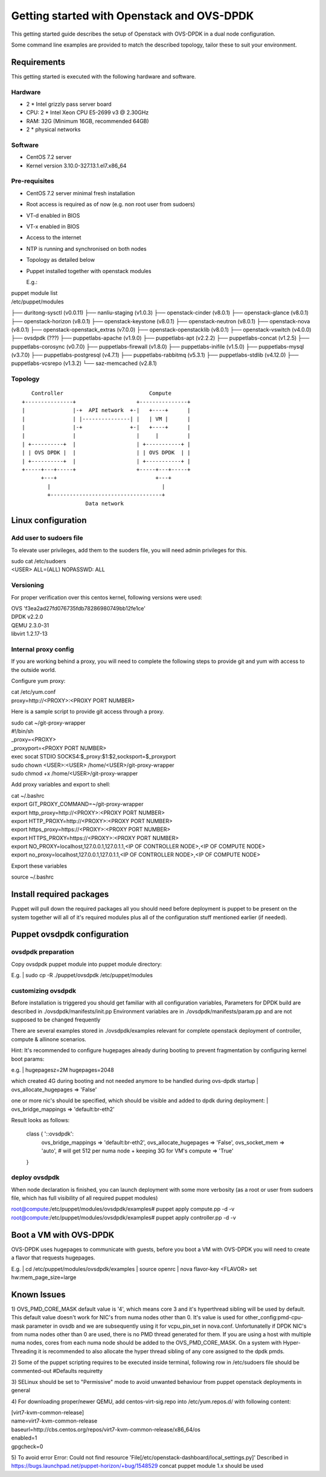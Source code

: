 ===========================================
Getting started with Openstack and OVS-DPDK
===========================================

This getting started guide describes the setup of Openstack with OVS-DPDK
in a dual node configuration.

Some command line examples are provided to match the described topology,
tailor these to suit your environment.

Requirements
------------
This getting started is executed with the following hardware and software.

Hardware
========
- 2 * Intel grizzly pass server board
- CPU: 2 * Intel Xeon CPU E5-2699 v3 @ 2.30GHz
- RAM: 32G (Minimum 16GB, recommended 64GB)
- 2 * physical networks

Software
========
- CentOS 7.2 server
- Kernel version 3.10.0-327.13.1.el7.x86_64

Pre-requisites
==============
- CentOS 7.2 server minimal fresh installation
- Root access is required as of now (e.g. non root user from sudoers)
- VT-d enabled in BIOS
- VT-x enabled in BIOS
- Access to the internet
- NTP is running and synchronised on both nodes
- Topology as detailed below

- Puppet installed together with openstack modules

  E.g.:

| puppet module list

| /etc/puppet/modules
├── duritong-sysctl (v0.0.11)
├── nanliu-staging (v1.0.3)
├── openstack-cinder (v8.0.1)
├── openstack-glance (v8.0.1)
├── openstack-horizon (v8.0.1)
├── openstack-keystone (v8.0.1)
├── openstack-neutron (v8.0.1)
├── openstack-nova (v8.0.1)
├── openstack-openstack_extras (v7.0.0)
├── openstack-openstacklib (v8.0.1)
├── openstack-vswitch (v4.0.0)
├── ovsdpdk (???)
├── puppetlabs-apache (v1.9.0)
├── puppetlabs-apt (v2.2.2)
├── puppetlabs-concat (v1.2.5)
├── puppetlabs-corosync (v0.7.0)
├── puppetlabs-firewall (v1.8.0)
├── puppetlabs-inifile (v1.5.0)
├── puppetlabs-mysql (v3.7.0)
├── puppetlabs-postgresql (v4.7.1)
├── puppetlabs-rabbitmq (v5.3.1)
├── puppetlabs-stdlib (v4.12.0)
├── puppetlabs-vcsrepo (v1.3.2)
└── saz-memcached (v2.8.1)

Topology
========
::

       Controller                           Compute
    +---------------+                   +---------------+
    |               |-+  API network  +-|   +----+      |
    |               | |---------------| |   | VM |      |
    |               |-+               +-|   +----+      |
    |               |                   |     |         |
    | +----------+  |                   | +-----------+ |
    | | OVS DPDK |  |                   | | OVS DPDK  | |
    | +----------+  |                   | +-----------+ |
    +-----+---+-----+                   +-----+---+-----+
          +---+                               +---+
            |                                   |
            +-----------------------------------+
                        Data network



Linux configuration
-------------------

Add user to sudoers file
========================
To elevate user privileges, add them to the suoders file, you will need admin
privileges for this.

| sudo cat /etc/sudoers
| <USER> ALL=(ALL) NOPASSWD: ALL

Versioning
================
For proper verification over this centos kernel, following versions were used:

| OVS 'f3ea2ad27fd076735fdb78286980749bb12fe1ce'
| DPDK v2.2.0
| QEMU 2.3.0-31
| libvirt 1.2.17-13

Internal proxy config
=====================
If you are working behind a proxy, you will need to complete the following steps
to provide git and yum with access to the outside world.

Configure yum proxy:

| cat /etc/yum.conf
| proxy=http://<PROXY>:<PROXY PORT NUMBER>

Here is a sample script to provide git access through a proxy.

| sudo cat ~/git-proxy-wrapper

| #!/bin/sh
| _proxy=<PROXY>
| _proxyport=<PROXY PORT NUMBER>
| exec socat STDIO SOCKS4:$_proxy:$1:$2,socksport=$_proxyport

| sudo chown <USER>:<USER> /home/<USER>/git-proxy-wrapper
| sudo chmod +x /home/<USER>/git-proxy-wrapper

Add proxy variables and export to shell:

| cat ~/.bashrc

| export GIT_PROXY_COMMAND=~/git-proxy-wrapper
| export http_proxy=http://<PROXY>:<PROXY PORT NUMBER>
| export HTTP_PROXY=http://<PROXY>:<PROXY PORT NUMBER>
| export https_proxy=https://<PROXY>:<PROXY PORT NUMBER>
| export HTTPS_PROXY=https://<PROXY>:<PROXY PORT NUMBER>
| export NO_PROXY=localhost,127.0.0.1,127.0.1.1,<IP OF CONTROLLER NODE>,<IP OF COMPUTE NODE>
| export no_proxy=localhost,127.0.0.1,127.0.1.1,<IP OF CONTROLLER NODE>,<IP OF COMPUTE NODE>

Export these variables

| source ~/.bashrc


Install required packages
-------------------------
Puppet will pull down the required packages all you should need before deployment is puppet to
be present on the system together will all of it's required modules plus all of the configuration
stuff mentioned earlier (if needed).


Puppet ovsdpdk configuration
----------------------------

ovsdpdk preparation
===================
Copy ovsdpdk puppet module into puppet module directory:

E.g.
| sudo cp -R ./puppet/ovsdpdk /etc/puppet/modules

customizing ovsdpdk
===================
Before installation is triggered you should get familiar with all configuration variables,
Parameters for DPDK build are described in ./ovsdpdk/manifests/init.pp
Environment variables are in ./ovsdpdk/manifests/param.pp and are not supposed to be changed frequently

There are several examples stored in ./ovsdpdk/examples relevant for complete openstack deployment
of controller, compute & allinone scenarios.

Hint:
It's recommended to configure hugepages already during booting to prevent fragmentation by
configuring kernel boot params:

e.g.
| hugepagesz=2M hugepages=2048

which created 4G during booting and not needed anymore to be handled during ovs-dpdk startup
| ovs_allocate_hugepages => 'False'

one or more nic's should be specified, which should be visible and added to dpdk during deployment:
| ovs_bridge_mappings => 'default:br-eth2'

Result looks as follows:

  class { '::ovsdpdk':
    ovs_bridge_mappings    => 'default:br-eth2',
    ovs_allocate_hugepages => 'False',
    ovs_socket_mem         => 'auto',   # will get 512 per numa node + keeping 3G for VM's
    compute                => 'True'
  }


deploy ovsdpdk
==============
When node declaration is finished, you can launch deployment with some more verbosity
(as a root or user from sudoers file, which has full visibility of all required puppet modules)

| root@compute:/etc/puppet/modules/ovsdpdk/examples# puppet apply compute.pp  -d -v
| root@compute:/etc/puppet/modules/ovsdpdk/examples# puppet apply controller.pp  -d -v


Boot a VM with OVS-DPDK
-----------------------
OVS-DPDK uses hugepages to communicate with guests, before you boot a VM with
OVS-DPDK you will need to create a flavor that requests hugepages.

E.g.
| cd /etc/puppet/modules/ovsdpdk/examples
| source openrc
| nova flavor-key <FLAVOR> set hw:mem_page_size=large


Known Issues
------------

1) OVS_PMD_CORE_MASK default value is '4', which means core 3 and it's hyperthread
sibling will be used by default. This default value doesn't work for NIC's from
numa nodes other than 0.
It's value is used for other_config:pmd-cpu-mask parameter in ovsdb and we
are subsequently using it for vcpu_pin_set in nova.conf. Unfortunatelly if DPDK
NIC's from numa nodes other than 0 are used, there is no PMD thread generated for
them. If you are using a host with multiple numa nodes, cores from each numa node
should be added to the OVS_PMD_CORE_MASK.
On a system with Hyper-Threading it is recommended to also allocate the hyper thread
sibling of any core assigned to the dpdk pmds.

2) Some of the puppet scripting requires to be executed inside terminal, following
row in /etc/sudoers file should be commented-out
#Defaults    requiretty

3) SELinux should be set to "Permissive" mode to avoid unwanted behaviour from puppet
openstack deployments in general

4) For downloading proper/newer QEMU, add centos-virt-sig.repo into /etc/yum.repos.d/
with following content:

| [virt7-kvm-common-release]
| name=virt7-kvm-common-release
| baseurl=http://cbs.centos.org/repos/virt7-kvm-common-release/x86_64/os
| enabled=1
| gpgcheck=0


5) To avoid error 
Error: Could not find resource 'File[/etc/openstack-dashboard/local_settings.py]' 
Described in https://bugs.launchpad.net/puppet-horizon/+bug/1548529
concat puppet module 1.x should be used
